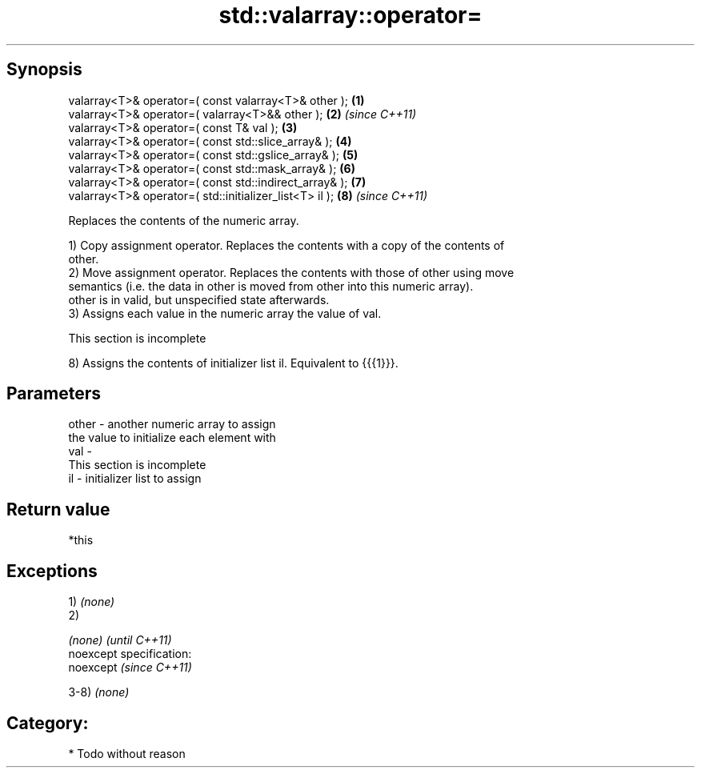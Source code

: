.TH std::valarray::operator= 3 "Jun 28 2014" "2.0 | http://cppreference.com" "C++ Standard Libary"
.SH Synopsis
   valarray<T>& operator=( const valarray<T>& other );    \fB(1)\fP
   valarray<T>& operator=( valarray<T>&& other );         \fB(2)\fP \fI(since C++11)\fP
   valarray<T>& operator=( const T& val );                \fB(3)\fP
   valarray<T>& operator=( const std::slice_array& );     \fB(4)\fP
   valarray<T>& operator=( const std::gslice_array& );    \fB(5)\fP
   valarray<T>& operator=( const std::mask_array& );      \fB(6)\fP
   valarray<T>& operator=( const std::indirect_array& );  \fB(7)\fP
   valarray<T>& operator=( std::initializer_list<T> il ); \fB(8)\fP \fI(since C++11)\fP

   Replaces the contents of the numeric array.

   1) Copy assignment operator. Replaces the contents with a copy of the contents of
   other.
   2) Move assignment operator. Replaces the contents with those of other using move
   semantics (i.e. the data in other is moved from other into this numeric array).
   other is in valid, but unspecified state afterwards.
   3) Assigns each value in the numeric array the value of val.

    This section is incomplete

   8) Assigns the contents of initializer list il. Equivalent to {{{1}}}.

.SH Parameters

   other - another numeric array to assign
           the value to initialize each element with
   val   -
            This section is incomplete
   il    - initializer list to assign

.SH Return value

   *this

.SH Exceptions

   1) \fI(none)\fP
   2)

   \fI(none)\fP                    \fI(until C++11)\fP
   noexcept specification:  
   noexcept                  \fI(since C++11)\fP
     

   3-8) \fI(none)\fP
.SH Category:

     * Todo without reason
